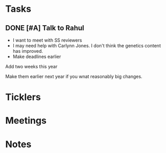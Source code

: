* *Tasks*
** DONE [#A] Talk to Rahul
:PROPERTIES:
:SYNCID:   93F05CF3-0923-441F-A231-9E9CABD5B7C3
:ID:       2CA4E65B-759E-4842-AAD4-2173F2DA9062
:END:
:LOGBOOK:
- State "DONE"       from "TODO"       [2019-08-21 Wed 14:42]
:END:
- I want to meet with SS  reviewers
- I may need help with Carlynn Jones.  I don't think the genetics content has improved.
- Make deadlines earlier
**** Add two weeks this year
**** Make them earlier next year if you wnat reasonably big changes.
* *Ticklers*
* *Meetings*
* *Notes*
